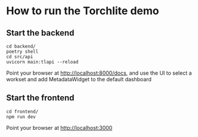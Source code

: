 * How to run the Torchlite demo

** Start the backend
#+begin_src shell
  cd backend/
  poetry shell
  cd src/api
  uvicorn main:tlapi --reload
#+end_src

Point your browser at http://localhost:8000/docs, and use the UI to select a workset and add MetadataWidget to the default dashboard

** Start the frontend
#+begin_src shell
  cd frontend/
  npm run dev
#+end_src

Point your browser at http://localhost:3000

